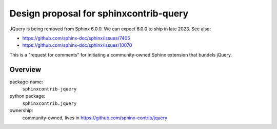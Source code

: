 Design proposal for sphinxcontrib-query
=======================================

JQuery is being removed from Sphinx 6.0.0. We can expect 6.0.0 to ship in late 2023. See also:

* https://github.com/sphinx-doc/sphinx/issues/7405
* https://github.com/sphinx-doc/sphinx/issues/10070

This is a "request for comments" for initiating a community-owned Sphinx extension
that bundels jQuery.

Overview
--------

package-name:
  ``sphinxcontrib-jquery``

python package:
  ``sphinxcontrib.jquery``

ownership:
  community-owned, lives in https://github.com/sphinx-contrib/jquery
